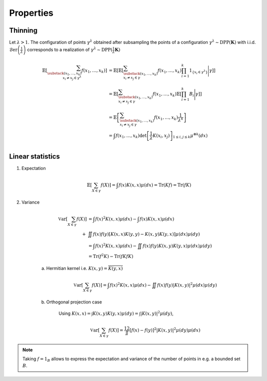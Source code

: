 .. _continuous_dpps_properties:

Properties
----------

Thinning
~~~~~~~~

Let :math:`\lambda > 1`.
The configuration of points :math:`\gamma^{\lambda}` obtained after subsampling the points of a configuration :math:`\gamma^{\lambda}\sim \operatorname{DPP}(\mathbf{K})` with i.i.d. :math:`\operatorname{\mathcal{B}er}\left(\frac{1}{\lambda}\right)` corresponds to a realization of :math:`\gamma^{\lambda}\sim \operatorname{DPP}(\frac{1}{\lambda} \mathbf{K})`

	.. math::
	
		\mathbb{E}\left[ \sum_{\substack{(x_1,\dots,x_k) \\ x_i \neq x_j \in \gamma^{\lambda}} } f(x_1,\dots,x_k) \right]
		&= \mathbb{E}\left[ 
				\mathbb{E}\left[ 
				\sum_{\substack{(x_1,\dots,x_k) \\ x_i \neq x_j \in \gamma } } 
				f(x_1,\dots,x_k) 
				\prod_{i=1}^k 1_{\{x_i \in \gamma^{\lambda} \}}
				\Bigg| \gamma\right]
				\right]\\
		&= \mathbb{E}\left[ 
						\sum_{\substack{(x_1,\dots,x_k) \\ x_i \neq x_j \in \gamma } } 
						f(x_1,\dots,x_k) 
						\mathbb{E}\left[ \prod_{i=1}^k B_i \Bigg| \gamma \right]
				\right]\\
		&= \mathbb{E}\left[ 
						\sum_{\substack{(x_1,\dots,x_k) \\ x_i \neq x_j \in \gamma } } 
								f(x_1,\dots,x_k)
						\frac{1}{\lambda^k}
				\right]\\
		&= \int
				f(x_1,\dots,x_k)
				\det \left[ \frac{1}{\lambda} K(x_i,x_j) \right]_{1\leq i,j\leq k}  
				\mu^{\otimes k}(dx) \\

Linear statistics
~~~~~~~~~~~~~~~~~

1. Expectation 

	.. math::

		\mathbb{E}\left[ \sum_{X \in \gamma} f(X) \right] 
			= \int f(x) K(x,x) \mu(dx)
			= \operatorname{Tr}(Kf)
			= \operatorname{Tr}(fK)

2. Variance

	.. math::

		\operatorname{\mathbb{V}ar}\left[ \sum_{X \in \gamma} f(X) \right] 
			&= \int f(x)^2 K(x,x) \mu(dx) 
			- \int f(x) K(x,x) \mu(dx) \\
			+& \iint f(x)f(y) [K(x,x)K(y,y)-K(x,y)K(y,x)] \mu(dx) \mu(dy)\\
			&= \int f(x)^2 K(x,x) \mu(dx) 
				 - \iint f(x)f(y) K(x,y)K(y,x) \mu(dx) \mu(dy)\\
			&= \operatorname{Tr}(f^2K) - \operatorname{Tr}(fKfK)

	a. Hermitian kernel i.e. :math:`K(x,y)=\overline{K(y,x)}`

		.. math::

			\operatorname{\mathbb{V}ar}\left[ \sum_{X \in \gamma} f(X) \right] 
			= \int f(x)^2 K(x,x) \mu(dx) - \iint f(x)f(y) |K(x,y)|^2 \mu(dx) \mu(dy)

	b. Orthogonal projection case

		Using 
		:math:`K(x,x) = \int K(x,y) K(y,x) \mu(dy) = \int |K(x,y)|^2 \mu(dy)`,

		.. math::

			\operatorname{\mathbb{V}ar}\left[ \sum_{X \in \gamma} f(X) \right]
			= \frac12 \iint [f(x) - f(y)]^2 |K(x,y)|^2 \mu(dy) \mu(dx)

.. note::

	Taking :math:`f = 1_{B}` allows to express the expectation and variance of the number of points in e.g. a bounded set :math:`B`.